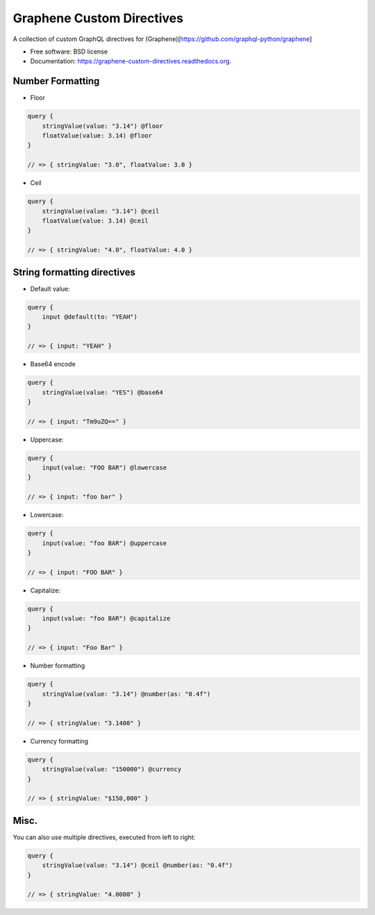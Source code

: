 ===============================
Graphene Custom Directives
===============================

.. image:: https://travis-ci.org/ekampf/graphene-custom-directives.svg
        :target: https://travis-ci.org/ekampf/graphene-custom-directives

.. image:: https://coveralls.io/repos/ekampf/graphene-custom-directives/badge.svg?branch=master&service=github 
        :target: https://coveralls.io/github/ekampf/graphene-custom-directives?branch=master

.. image:: https://img.shields.io/pypi/v/graphene-custom-directives.svg
        :target: https://pypi.python.org/pypi/graphene-custom-directives


A collection of custom GraphQL directives for (Graphene)[https://github.com/graphql-python/graphene]

* Free software: BSD license
* Documentation: https://graphene-custom-directives.readthedocs.org.

Number Formatting
-----------------

* Floor

.. code:: graphql

    query { 
        stringValue(value: "3.14") @floor
        floatValue(value: 3.14) @floor
    } 
    
    // => { stringValue: "3.0", floatValue: 3.0 } 
    
* Ceil

.. code:: graphql

    query { 
        stringValue(value: "3.14") @ceil
        floatValue(value: 3.14) @ceil
    } 
    
    // => { stringValue: "4.0", floatValue: 4.0 } 

String formatting directives
----------------------------
* Default value:

.. code:: graphql

    query { 
        input @default(to: "YEAH")
    } 
    
    // => { input: "YEAH" } 
    
* Base64 encode

.. code:: graphql

    query {
        stringValue(value: "YES") @base64 
    }

    // => { input: "Tm9uZQ==" }

    
* Uppercase:

.. code:: graphql

    query { 
        input(value: "FOO BAR") @lowercase
    } 
    
    // => { input: "foo bar" } 

* Lowercase:

.. code:: graphql

    query { 
        input(value: "foo BAR") @uppercase
    } 
    
    // => { input: "FOO BAR" } 

* Capitalize:

.. code:: graphql

    query { 
        input(value: "foo BAR") @capitalize
    } 
    
    // => { input: "Foo Bar" } 
    
* Number formatting

.. code:: graphql

    query { 
        stringValue(value: "3.14") @number(as: "0.4f") 
    }
    
    // => { stringValue: "3.1400" } 

* Currency formatting

.. code:: graphql

    query { 
        stringValue(value: "150000") @currency
    }
    
    // => { stringValue: "$150,000" } 

Misc.
-----

You can also use multiple directives, executed from left to right:

.. code:: graphql

    query { 
        stringValue(value: "3.14") @ceil @number(as: "0.4f") 
    }
    
    // => { stringValue: "4.0000" } 
